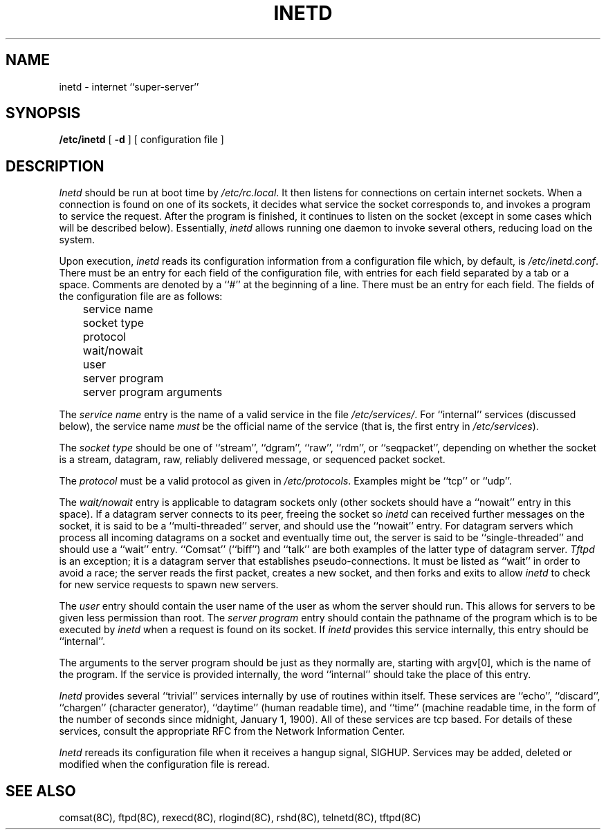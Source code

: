 .\" Copyright (c) 1985 Regents of the University of California.
.\" All rights reserved.  The Berkeley software License Agreement
.\" specifies the terms and conditions for redistribution.
.\"
.\"	@(#)inetd.8	6.5 (Berkeley) 10/21/04
.\"
.TH INETD 8 "October 21, 2004"
.UC 6
.SH NAME
inetd \- internet ``super-server''
.SH SYNOPSIS
.B /etc/inetd
[
.B \-d
] [ configuration file ]
.SH DESCRIPTION
.I Inetd
should be run at boot time by
.IR /etc/rc.local .
It then listens for connections on certain
internet sockets.  When a connection is found on one
of its sockets, it decides what service the socket
corresponds to, and invokes a program to service the request.
After the program is
finished, it continues to listen on the socket (except in some cases which
will be described below).  Essentially,
.I inetd
allows running one daemon to invoke several others,
reducing load on the system.
.PP
Upon execution,
.I inetd
reads its configuration information from a configuration
file which, by default, is
.IR /etc/inetd.conf .
There must be an entry for each field of the configuration
file, with entries for each field separated by a tab or
a space.  Comments are denoted by a ``#'' at the beginning
of a line.  There must be an entry for each field.  The
fields of the configuration file are as follows:
.br
	service name
.br
	socket type
.br
	protocol
.br
	wait/nowait
.br
	user
.br
	server program
.br
	server program arguments
.PP
The
.I service name
entry is the name of a valid service in
the file
.IR /etc/services/ .
For ``internal'' services (discussed below), the service
name
.I must
be the official name of the service (that is, the first entry in
.IR /etc/services ).
.PP
The
.I socket type
should be one of ``stream'', ``dgram'', ``raw'', ``rdm'', or ``seqpacket'',
depending on whether the socket is a stream, datagram, raw,
reliably delivered message, or sequenced packet socket.
.PP
The
.I protocol
must be a valid protocol as given in
.IR /etc/protocols .
Examples might be ``tcp'' or ``udp''.
.PP
The
.I wait/nowait
entry is applicable to datagram sockets only (other sockets should
have a ``nowait'' entry in this space).  If a datagram server connects
to its peer, freeing the socket so
.I inetd
can received further messages on the socket, it is said to be
a ``multi-threaded'' server, and should use the ``nowait''
entry.  For datagram servers which process all incoming datagrams
on a socket and eventually time out, the server is said to be
``single-threaded'' and should use a ``wait'' entry.  ``Comsat'' (``biff'')
and ``talk'' are both examples of the latter type of
datagram server.
.I Tftpd
is an exception; it is a datagram server that establishes pseudo-connections.
It must be listed as ``wait'' in order to avoid a race;
the server reads the first packet, creates a new socket,
and then forks and exits to allow
.I inetd
to check for new service requests to spawn new servers.
.PP
The
.I user
entry should contain the user name of the user as whom the server
should run.  This allows for servers to be given less permission
than root.
The
.I server program
entry should contain the pathname of the program which is to be
executed by
.I inetd
when a request is found on its socket.  If
.I inetd
provides this service internally, this entry should
be ``internal''.
.PP
The arguments to the server program should be just as they
normally are, starting with argv[0], which is the name of
the program.  If the service is provided internally, the
word ``internal'' should take the place of this entry.
.PP
.I Inetd
provides several ``trivial'' services internally by use of
routines within itself.  These services are ``echo'',
``discard'', ``chargen'' (character generator), ``daytime''
(human readable time), and ``time'' (machine readable time,
in the form of the number of seconds since midnight, January
1, 1900).  All of these services are tcp based.  For
details of these services, consult the appropriate RFC
from the Network Information Center.
.PP
.I Inetd
rereads its configuration file when it receives a hangup signal, SIGHUP.
Services may be added, deleted or modified when the configuration file
is reread.
.SH "SEE ALSO"
comsat(8C), ftpd(8C), rexecd(8C), rlogind(8C), rshd(8C),
telnetd(8C), tftpd(8C)

